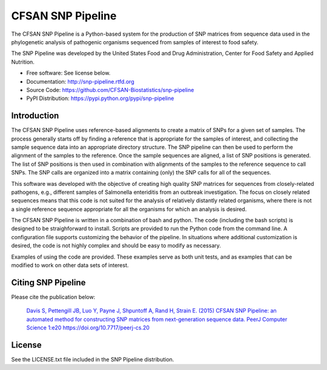 ===============================
CFSAN SNP Pipeline
===============================

.. Image showing the PyPI version badge - links to PyPI
.. image:: https://img.shields.io/pypi/v/snp-pipeline.svg
        :target: https://pypi.python.org/pypi/snp-pipeline
    
.. Image showing the Travis Continuous Integration test status, commented out for now
.. .. image:: https://travis-ci.org/CFSAN-Biostatistics/snp-pipeline.png?branch=master
..        :target: https://travis-ci.org/CFSAN-Biostatistics/snp-pipeline

.. Image showing the PyPi download per month count  - links to PyPI
.. image:: https://img.shields.io/pypi/dm/snp-pipeline.svg
        :target: https://pypi.python.org/pypi/snp-pipeline


The CFSAN SNP Pipeline is a Python-based system for the production of SNP 
matrices from sequence data used in the phylogenetic analysis of pathogenic 
organisms sequenced from samples of interest to food safety.

The SNP Pipeline was developed by the United States Food 
and Drug Administration, Center for Food Safety and Applied Nutrition.

* Free software: See license below. 
* Documentation: http://snp-pipeline.rtfd.org
* Source Code: https://github.com/CFSAN-Biostatistics/snp-pipeline
* PyPI Distribution: https://pypi.python.org/pypi/snp-pipeline

Introduction
------------

The CFSAN SNP Pipeline uses reference-based alignments to create a matrix of
SNPs for a given set of samples. The process generally starts off by finding
a reference that is appropriate for the samples of interest, and collecting
the sample sequence data into an appropriate directory structure. The SNP
pipeline can then be used to perform the alignment of the samples to the
reference. Once the sample sequences are aligned, a list of SNP positions is
generated. The list of SNP positions is then used in combination with
alignments of the samples to the reference sequence to call SNPs. The SNP
calls are organized into a matrix containing (only) the SNP calls for all
of the sequences.

This software was developed with the objective of creating high quality
SNP matrices for sequences from closely-related pathogens, e.g., different
samples of Salmonella enteriditis from an outbreak investigation. The
focus on closely related sequences means that this code is not suited for 
the analysis of relatively distantly related organisms, where there is not
a single reference sequence appropriate for all the organisms for which an
analysis is desired.

The CFSAN SNP Pipeline is written in a combination of bash and python. The
code (including the bash scripts) is designed to be straighforward to
install. Scripts are provided to run the Python code
from the command line. A configuration file supports customizing the
behavior of the pipeline. In situations where additional customization is desired, the
code is not highly complex and should be easy to modify as necessary.

Examples of using the code are provided. These examples serve as both
unit tests, and as examples that can be modified to work on other data
sets of interest.


Citing SNP Pipeline
-------------------

Please cite the publication below:

    `Davis S, Pettengill JB, Luo Y, Payne J, Shpuntoff A, Rand H, Strain E. (2015)
    CFSAN SNP Pipeline: an automated method for constructing SNP matrices from next-generation sequence data.
    PeerJ Computer Science 1:e20   https://doi.org/10.7717/peerj-cs.20 <https://doi.org/10.7717/peerj-cs.20>`_

License
-------

See the LICENSE.txt file included in the SNP Pipeline distribution.

